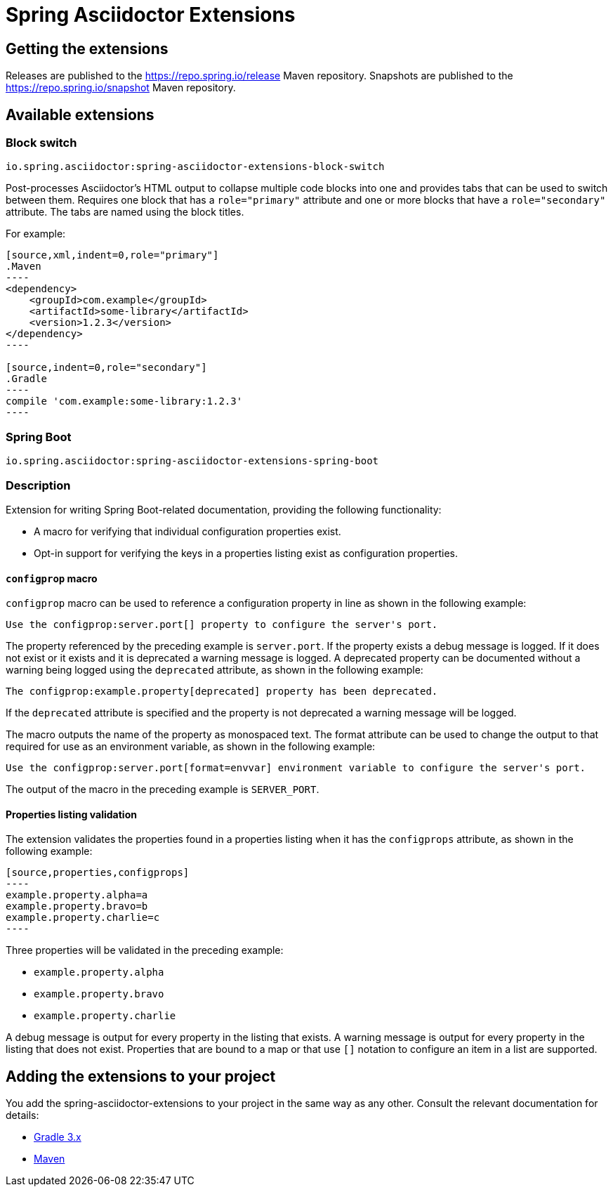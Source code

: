 :version: 0.2.1.BUILD-SNAPSHOT

= Spring Asciidoctor Extensions

== Getting the extensions

Releases are published to the https://repo.spring.io/release Maven repository.
Snapshots are published to the https://repo.spring.io/snapshot Maven repository.

== Available extensions

=== Block switch

`io.spring.asciidoctor:spring-asciidoctor-extensions-block-switch`

Post-processes Asciidoctor's HTML output to collapse multiple code blocks into one and provides tabs that can be used to switch between them. Requires one block that has a `role="primary"` attribute and one or more blocks that have a `role="secondary"` attribute.
The tabs are named using the block titles.

For example:

[source,subs="verbatim,attributes"]
....
[source,xml,indent=0,role="primary"]
.Maven
----
<dependency>
    <groupId>com.example</groupId>
    <artifactId>some-library</artifactId>
    <version>1.2.3</version>
</dependency>
----

[source,indent=0,role="secondary"]
.Gradle
----
compile 'com.example:some-library:1.2.3'
----
....

=== Spring Boot

`io.spring.asciidoctor:spring-asciidoctor-extensions-spring-boot`

=== Description

Extension for writing Spring Boot-related documentation, providing the following functionality:

- A macro for verifying that individual configuration properties exist.
- Opt-in support for verifying the keys in a properties listing exist as configuration properties.

==== `configprop` macro

`configprop` macro can be used to reference a configuration property in line as shown in the following example:

[source,asciidoctor]
----
Use the configprop:server.port[] property to configure the server's port.
----

The property referenced by the preceding example is `server.port`.
If the property exists a debug message is logged.
If it does not exist or it exists and it is deprecated a warning message is logged.
A deprecated property can be documented without a warning being logged using the `deprecated` attribute, as shown in the following example:

[source,asciidoctor]
----
The configprop:example.property[deprecated] property has been deprecated.
----

If the `deprecated` attribute is specified and the property is not deprecated a warning message will be logged.

The macro outputs the name of the property as monospaced text.
The format attribute can be used to change the output to that required for use as an environment variable, as shown in the following example:

[source,asciidoctor]
----
Use the configprop:server.port[format=envvar] environment variable to configure the server's port.
----

The output of the macro in the preceding example is `SERVER_PORT`.

==== Properties listing validation

The extension validates the properties found in a properties listing when it has the `configprops` attribute, as shown in the following example:

[source,asciidoctor]
....
[source,properties,configprops]
----
example.property.alpha=a
example.property.bravo=b
example.property.charlie=c
----
....

Three properties will be validated in the preceding example:

- `example.property.alpha`
- `example.property.bravo`
- `example.property.charlie`

A debug message is output for every property in the listing that exists.
A warning message is output for every property in the listing that does not exist.
Properties that are bound to a map or that use `[]` notation to configure an item in a list are supported.

== Adding the extensions to your project

You add the spring-asciidoctor-extensions to your project in the same way as any other. Consult the relevant documentation for details:

* link:https://asciidoctor.github.io/asciidoctor-gradle-plugin/development-3.x/user-guide/#_as_external_library[Gradle 3.x]
* link:https://asciidoctor.org/docs/asciidoctor-maven-plugin/#configuration[Maven]
